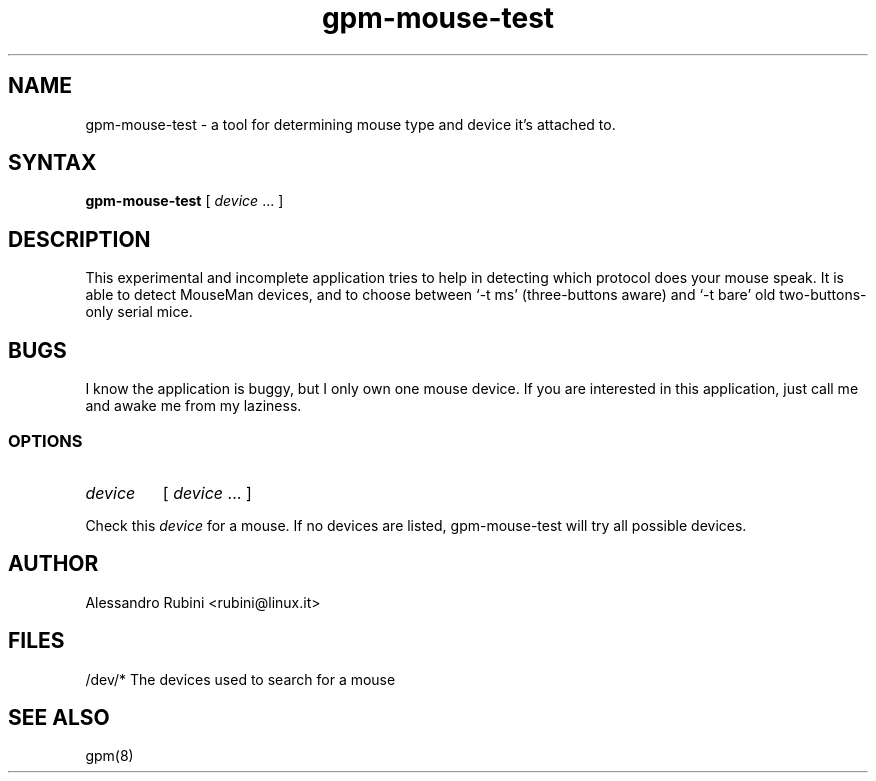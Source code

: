 .TH gpm-mouse-test 8 "March 26, 1998" ""
.SH NAME
gpm-mouse-test \- a tool for determining mouse type and device it's attached to.
.SH SYNTAX
\fBgpm-mouse-test\fR [ \fIdevice\fR ... ]
.SH DESCRIPTION

.LP
This experimental and incomplete application tries to help in detecting
which protocol does your mouse speak. It is able to detect MouseMan
devices, and to choose between `\-t ms' (three-buttons aware) and
`\-t bare' old two-buttons-only serial mice.

.LP
.SH BUGS

.LP
I know the application is buggy, but I only own one mouse device.
If you are interested in this application, just call me and awake me
from my laziness.

.LP
.SS OPTIONS
.IP \fIdevice\fP
[ \fIdevice\fP ... ]
.PP
Check this \fIdevice\fP for a mouse.  If no devices are listed, gpm-mouse-test will try all possible devices.

.LP
.SH AUTHOR
Alessandro Rubini <rubini@linux.it>

.LP
.SH FILES
.nf
/dev/*              The devices used to search for a mouse
.fi

.LP
.SH SEE ALSO
.nf
gpm(8)

.fi
